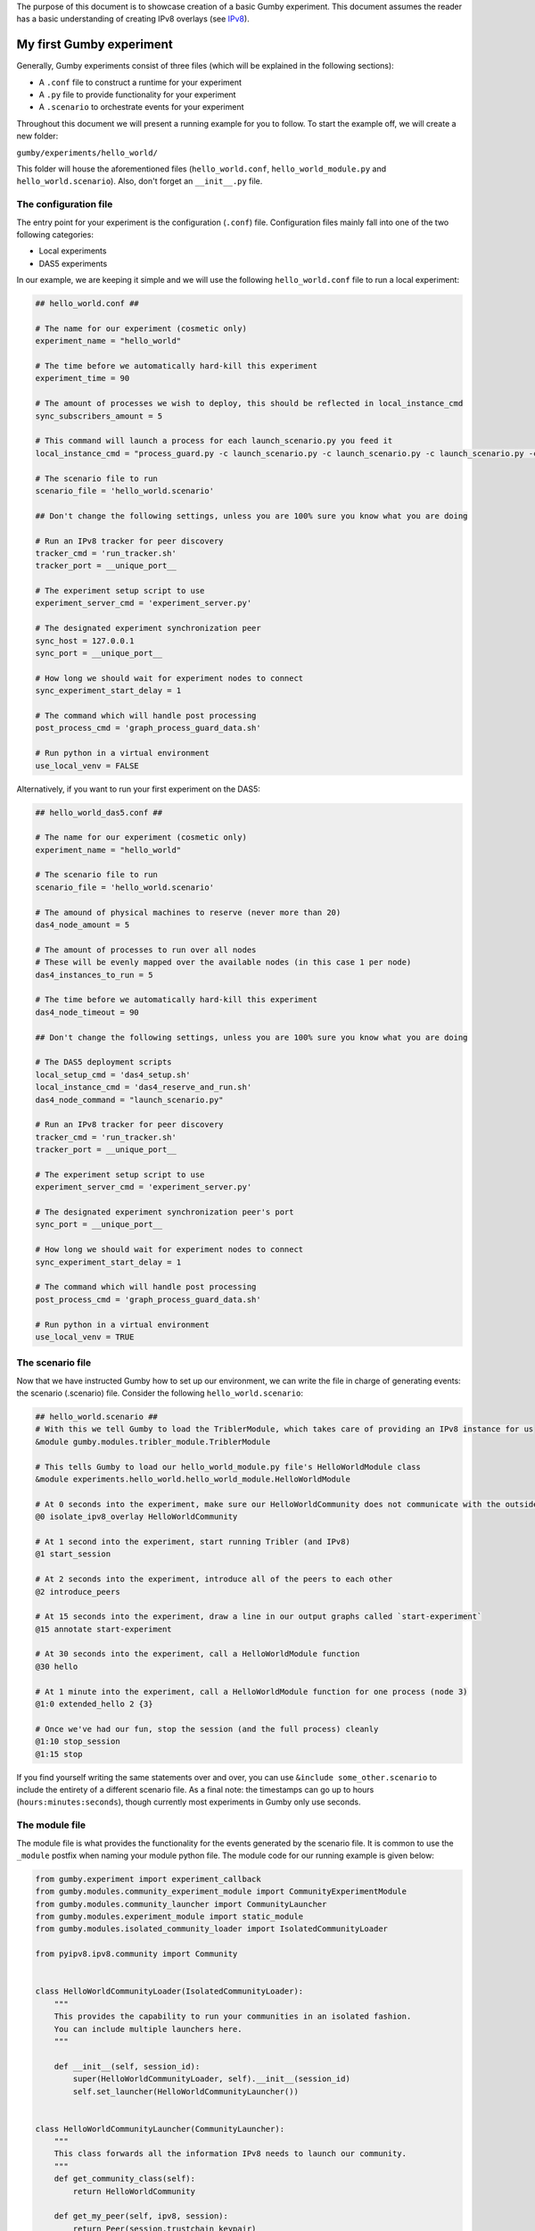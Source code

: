 The purpose of this document is to showcase creation of a basic Gumby experiment.
This document assumes the reader has a basic understanding of creating IPv8 overlays (see `IPv8 <https://github.com/tribler/py-ipv8>`_).

*************************
My first Gumby experiment
*************************

Generally, Gumby experiments consist of three files (which will be explained in the following sections):

- A ``.conf`` file to construct a runtime for your experiment
- A ``.py`` file to provide functionality for your experiment
- A ``.scenario`` to orchestrate events for your experiment

Throughout this document we will present a running example for you to follow.
To start the example off, we will create a new folder:

``gumby/experiments/hello_world/``

This folder will house the aforementioned files (``hello_world.conf``, ``hello_world_module.py`` and ``hello_world.scenario``).
Also, don't forget an ``__init__.py`` file.

The configuration file
----------------------

The entry point for your experiment is the configuration (``.conf``) file.
Configuration files mainly fall into one of the two following categories:

- Local experiments
- DAS5 experiments

In our example, we are keeping it simple and we will use the following ``hello_world.conf`` file to run a local experiment:

.. code-block:: None

    ## hello_world.conf ##
    
    # The name for our experiment (cosmetic only)
    experiment_name = "hello_world"
    
    # The time before we automatically hard-kill this experiment
    experiment_time = 90
    
    # The amount of processes we wish to deploy, this should be reflected in local_instance_cmd
    sync_subscribers_amount = 5

    # This command will launch a process for each launch_scenario.py you feed it
    local_instance_cmd = "process_guard.py -c launch_scenario.py -c launch_scenario.py -c launch_scenario.py -c launch_scenario.py -c launch_scenario.py -t $EXPERIMENT_TIME -m $OUTPUT_DIR  -o $OUTPUT_DIR "
    
    # The scenario file to run
    scenario_file = 'hello_world.scenario'

    ## Don't change the following settings, unless you are 100% sure you know what you are doing

    # Run an IPv8 tracker for peer discovery
    tracker_cmd = 'run_tracker.sh'
    tracker_port = __unique_port__

    # The experiment setup script to use
    experiment_server_cmd = 'experiment_server.py'
    
    # The designated experiment synchronization peer
    sync_host = 127.0.0.1
    sync_port = __unique_port__
    
    # How long we should wait for experiment nodes to connect
    sync_experiment_start_delay = 1

    # The command which will handle post processing
    post_process_cmd = 'graph_process_guard_data.sh'

    # Run python in a virtual environment
    use_local_venv = FALSE

Alternatively, if you want to run your first experiment on the DAS5:

.. code-block:: None

    ## hello_world_das5.conf ##
    
    # The name for our experiment (cosmetic only)
    experiment_name = "hello_world"

    # The scenario file to run
    scenario_file = 'hello_world.scenario'
    
    # The amound of physical machines to reserve (never more than 20)
    das4_node_amount = 5
    
    # The amount of processes to run over all nodes
    # These will be evenly mapped over the available nodes (in this case 1 per node)
    das4_instances_to_run = 5
    
    # The time before we automatically hard-kill this experiment
    das4_node_timeout = 90

    ## Don't change the following settings, unless you are 100% sure you know what you are doing

    # The DAS5 deployment scripts
    local_setup_cmd = 'das4_setup.sh'
    local_instance_cmd = 'das4_reserve_and_run.sh'
    das4_node_command = "launch_scenario.py"

    # Run an IPv8 tracker for peer discovery
    tracker_cmd = 'run_tracker.sh'
    tracker_port = __unique_port__

    # The experiment setup script to use
    experiment_server_cmd = 'experiment_server.py'
    
    # The designated experiment synchronization peer's port
    sync_port = __unique_port__
    
    # How long we should wait for experiment nodes to connect
    sync_experiment_start_delay = 1

    # The command which will handle post processing
    post_process_cmd = 'graph_process_guard_data.sh'

    # Run python in a virtual environment
    use_local_venv = TRUE
    
The scenario file
-----------------
Now that we have instructed Gumby how to set up our environment, we can write the file in charge of generating events: the scenario (.scenario) file.
Consider the following ``hello_world.scenario``:

.. code-block:: python

    ## hello_world.scenario ##
    # With this we tell Gumby to load the TriblerModule, which takes care of providing an IPv8 instance for us
    &module gumby.modules.tribler_module.TriblerModule
    
    # This tells Gumby to load our hello_world_module.py file's HelloWorldModule class
    &module experiments.hello_world.hello_world_module.HelloWorldModule
    
    # At 0 seconds into the experiment, make sure our HelloWorldCommunity does not communicate with the outside world
    @0 isolate_ipv8_overlay HelloWorldCommunity
    
    # At 1 second into the experiment, start running Tribler (and IPv8)
    @1 start_session

    # At 2 seconds into the experiment, introduce all of the peers to each other
    @2 introduce_peers
    
    # At 15 seconds into the experiment, draw a line in our output graphs called `start-experiment`
    @15 annotate start-experiment
    
    # At 30 seconds into the experiment, call a HelloWorldModule function
    @30 hello
    
    # At 1 minute into the experiment, call a HelloWorldModule function for one process (node 3)
    @1:0 extended_hello 2 {3}
    
    # Once we've had our fun, stop the session (and the full process) cleanly
    @1:10 stop_session
    @1:15 stop

If you find yourself writing the same statements over and over, you can use ``&include some_other.scenario`` to include the entirety of a different scenario file.
As a final note: the timestamps can go up to hours (``hours:minutes:seconds``), though currently most experiments in Gumby only use seconds.

The module file
---------------

The module file is what provides the functionality for the events generated by the scenario file.
It is common to use the ``_module`` postfix when naming your module python file.
The module code for our running example is given below:

.. code-block:: python
    
    from gumby.experiment import experiment_callback
    from gumby.modules.community_experiment_module import CommunityExperimentModule
    from gumby.modules.community_launcher import CommunityLauncher
    from gumby.modules.experiment_module import static_module
    from gumby.modules.isolated_community_loader import IsolatedCommunityLoader

    from pyipv8.ipv8.community import Community


    class HelloWorldCommunityLoader(IsolatedCommunityLoader):
        """
        This provides the capability to run your communities in an isolated fashion.
        You can include multiple launchers here.
        """

        def __init__(self, session_id):
            super(HelloWorldCommunityLoader, self).__init__(session_id)
            self.set_launcher(HelloWorldCommunityLauncher())


    class HelloWorldCommunityLauncher(CommunityLauncher):
        """
        This class forwards all the information IPv8 needs to launch our community.
        """
        def get_community_class(self):
            return HelloWorldCommunity

        def get_my_peer(self, ipv8, session):
            return Peer(session.trustchain_keypair)

        def get_kwargs(self, session):
            return {}


    class HelloWorldCommunity(Community):
        """
        This is the Community we are testing. It does nothing right now.
        """
        pass


    @static_module
    class HelloWorldModule(CommunityExperimentModule):
        """
        This is the module we reference through the scenario (note @static_module).
        All of the functionality we want to expose to the scenario is marked `@experiment_callback`.
        """
        def __init__(self, experiment):
            super(HelloWorldModule, self).__init__(experiment, HelloWorldCommunity)
            self.ipv8_provider.custom_community_loader = HelloWorldCommunityLoader(self.ipv8_provider.session_id)

        @experiment_callback
        def hello(self):
            print "Hello human!"

        @experiment_callback
        def extended_hello(self, repetitions, separator=" "):
            print separator.join(["Hello human!"]*int(repetitions))

Ordinarily one would have his ``@experiment_callback`` actually do something with the loaded community (``self.community``).
For the sake of keeping this example short, these callbacks only perform print statements.
Furthermore, why one isolates IPv8 communities and how the communities are made will also remain outside of the scope of this document.
You can read more about isolation of communities in `the isolation documentation <community_isolation.rst>`_.

You are now ready to run your experiment! You can do so, by running the following command (make sure you followed the README setup instructions correctly):

``gumby/run.py gumby/experiments/hello_world/hello_world.conf``

If you have done everything correctly, this command should run for 1 minute and 15 seconds.
Upon completion, you will find several ``.out`` files in your ``output`` folder.
You will find the output of the ``HelloWorldModule.hello()`` function in all of these files.
Only one node will also have the ``HelloWorldModule.extended_hello()`` output.
